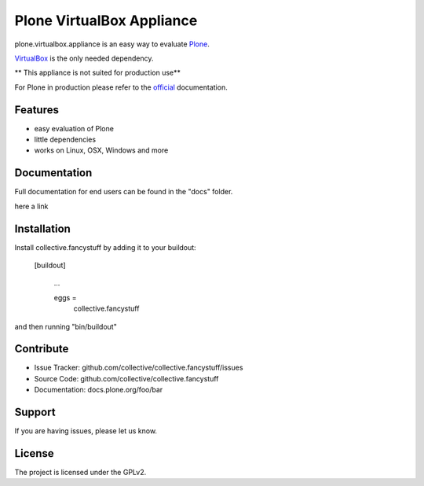 Plone VirtualBox Appliance
===========================

plone.virtualbox.appliance is an easy way to evaluate `Plone <https://plone.org>`_.


`VirtualBox <https://www.virtualbox.org>`_ is the only needed dependency. 

** This appliance is not suited for production use** 

For Plone in production please refer to the `official <http://docs.plone.org>`_ documentation.

Features
--------

- easy evaluation of Plone
- little dependencies
- works on Linux, OSX, Windows and more
  

Documentation
-------------

Full documentation for end users can be found in the "docs" folder.

here a link


Installation
------------

Install collective.fancystuff by adding it to your buildout:

   [buildout]

    ...

    eggs =
        collective.fancystuff


and then running "bin/buildout"



Contribute
----------

- Issue Tracker: github.com/collective/collective.fancystuff/issues
- Source Code: github.com/collective/collective.fancystuff
- Documentation: docs.plone.org/foo/bar

Support
-------

If you are having issues, please let us know.

License
-------

The project is licensed under the GPLv2.




